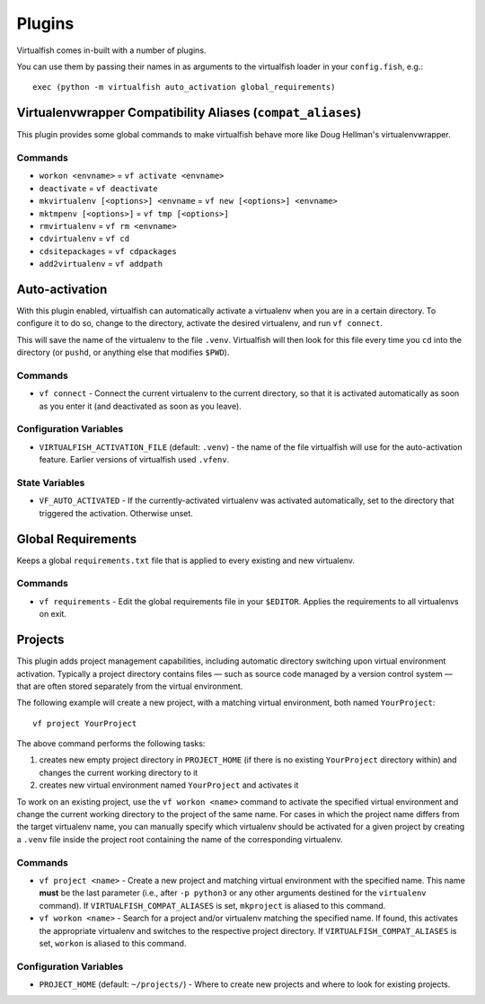 Plugins
=======

Virtualfish comes in-built with a number of plugins.

You can use them by passing their names in as arguments to the virtualfish
loader in your ``config.fish``, e.g.::

   exec (python -m virtualfish auto_activation global_requirements)

.. _compat_aliases:

Virtualenvwrapper Compatibility Aliases (``compat_aliases``)
------------------------------------------------------------

This plugin provides some global commands to make virtualfish behave more like
Doug Hellman's virtualenvwrapper.

Commands
........


-  ``workon <envname>`` = ``vf activate <envname>``
-  ``deactivate`` = ``vf deactivate``
-  ``mkvirtualenv [<options>] <envname`` = ``vf new [<options>] <envname>``
-  ``mktmpenv [<options>]`` = ``vf tmp [<options>]``
-  ``rmvirtualenv`` = ``vf rm <envname>``
-  ``cdvirtualenv`` = ``vf cd``
-  ``cdsitepackages`` = ``vf cdpackages``
-  ``add2virtualenv`` = ``vf addpath``

Auto-activation
---------------

With this plugin enabled,
virtualfish can automatically activate a virtualenv when you are in a
certain directory. To configure it to do so, change to the directory,
activate the desired virtualenv, and run ``vf connect``.

This will save the name of the virtualenv to the file ``.venv``. Virtualfish
will then look for this file every time you ``cd`` into the directory (or
``pushd``, or anything else that modifies ``$PWD``).

Commands
........

-  ``vf connect`` - Connect the current virtualenv to the current
   directory, so that it is activated automatically as soon as you
   enter it (and deactivated as soon as you leave).

Configuration Variables
.......................

-  ``VIRTUALFISH_ACTIVATION_FILE`` (default: ``.venv``) - the name of
   the file virtualfish will use for the auto-activation feature. Earlier
   versions of virtualfish used ``.vfenv``.

State Variables
...............

-  ``VF_AUTO_ACTIVATED`` - If the currently-activated virtualenv was
   activated automatically, set to the directory that triggered the
   activation. Otherwise unset.

Global Requirements
-------------------

Keeps a global ``requirements.txt`` file that is applied to every existing and
new virtualenv.

Commands
........

-  ``vf requirements`` - Edit the global requirements file in your
   ``$EDITOR``. Applies the requirements to all virtualenvs on exit.

Projects
--------

This plugin adds project management capabilities, including automatic directory
switching upon virtual environment activation. Typically a project directory
contains files — such as source code managed by a version control system — that
are often stored separately from the virtual environment.

The following example will create a new project, with a matching virtual
environment, both named ``YourProject``::

    vf project YourProject

The above command performs the following tasks:

1. creates new empty project directory in ``PROJECT_HOME`` (if there is no
   existing ``YourProject`` directory within) and changes the current working
   directory to it
2. creates new virtual environment named ``YourProject`` and activates it

To work on an existing project, use the ``vf workon <name>`` command to activate
the specified virtual environment and change the current working directory to
the project of the same name. For cases in which the project name differs from
the target virtualenv name, you can manually specify which virtualenv should be
activated for a given project by creating a ``.venv`` file inside the project
root containing the name of the corresponding virtualenv.

Commands
........

-  ``vf project <name>`` - Create a new project and matching virtual environment
   with the specified name. This name **must** be the last parameter (i.e.,
   after ``-p python3`` or any other arguments destined for the ``virtualenv``
   command). If ``VIRTUALFISH_COMPAT_ALIASES`` is set, ``mkproject`` is aliased
   to this command.

-  ``vf workon <name>`` - Search for a project and/or virtualenv matching the
   specified name. If found, this activates the appropriate virtualenv and
   switches to the respective project directory. If ``VIRTUALFISH_COMPAT_ALIASES``
   is set, ``workon`` is aliased to this command.

Configuration Variables
.......................

-  ``PROJECT_HOME`` (default: ``~/projects/``) - Where to create new projects
   and where to look for existing projects.
